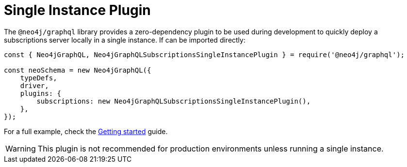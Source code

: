 [[single-instance]]
= Single Instance Plugin

The `@neo4j/graphql` library provides a zero-dependency plugin to be used during development to quickly deploy a subscriptions server locally in a single instance.
If can be imported directly:

```javascript
const { Neo4jGraphQL, Neo4jGraphQLSubscriptionsSingleInstancePlugin } = require('@neo4j/graphql');

const neoSchema = new Neo4jGraphQL({
    typeDefs,
    driver,
    plugins: {
        subscriptions: new Neo4jGraphQLSubscriptionsSingleInstancePlugin(),
    },
});
```

For a full example, check the xref::subscriptions/getting-started.adoc[Getting started] guide.

WARNING: This plugin is not recommended for production environments unless running a single instance.
